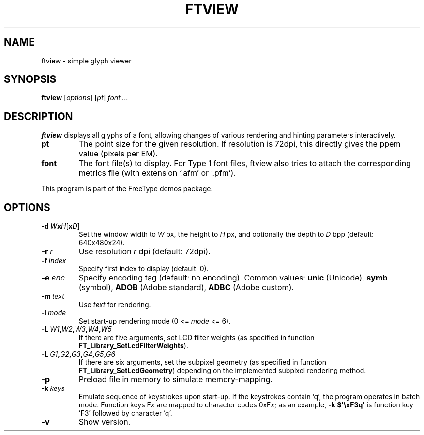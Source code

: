 .TH FTVIEW 1 "May 2022" "FreeType 2.12.1"
.
.
.SH NAME
.
ftview \- simple glyph viewer
.
.
.SH SYNOPSIS
.
.B ftview
.RI [ options ]
.RI [ pt ]
.I font .\|.\|.
.
.
.SH DESCRIPTION
.
.B ftview
displays all glyphs of a font, allowing changes of various rendering
and hinting parameters interactively.
.
.TP
.B pt
The point size for the given resolution.
If resolution is 72dpi, this directly gives the ppem value (pixels per EM).
.
.TP
.B font
The font file(s) to display.
For Type 1 font files, ftview also tries to attach the corresponding metrics
file (with extension `.afm' or `.pfm').
.
.PP
This program is part of the FreeType demos package.
.
.
.SH OPTIONS
.
.TP
.BI \-d \ W x H \fR[\fPx D\fR]\fP
Set the window width to
.I W
px, the height to
.I H
px, and optionally the depth to
.I D
bpp (default: 640x480x24).
.
.TP
.BI \-r \ r
Use resolution
.I r
dpi (default: 72dpi).
.
.TP
.BI \-f \ index
Specify first index to display (default: 0).
.
.TP
.BI \-e \ enc
Specify encoding tag (default: no encoding).
Common values:
.B unic
(Unicode),
.B symb
(symbol),
.B ADOB
(Adobe standard),
.B ADBC
(Adobe custom).
.
.TP
.BI \-m \ text
Use
.I text
for rendering.
.
.TP
.BI \-l \ mode
Set start-up rendering mode (0 <=
.I mode
<= 6).
.
.TP
.BI \-L \ W1 , W2 , W3 , W4 , W5
If there are five arguments, set LCD filter weights (as specified in
function
.BR \%FT_\:Library_\:SetLcdFilterWeights ).
.
.TP
.BI \-L \ G1 , G2 , G3 , G4 , G5 , G6
If there are six arguments, set the subpixel geometry (as specified in
function
.BR \%FT_\:Library_\:SetLcdGeometry )
depending on the implemented subpixel rendering method.
.
.TP
.B \-p
Preload file in memory to simulate memory-mapping.
.
.TP
.BI \-k \ keys
Emulate sequence of keystrokes upon start-up.
If the keystrokes contain 'q', the program operates in batch mode.
Function keys
.RI F x
are mapped to character codes
.RI 0xF x ;
as an example,
.B \-k\ $'\exF3q'
is function key 'F3' followed by character 'q'.
.
.TP
.B \-v
Show version.
.
.\" eof
